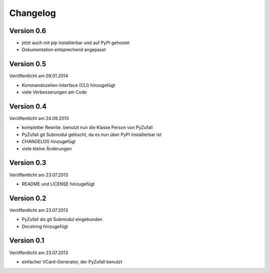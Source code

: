 Changelog
=========

Version 0.6
-----------

- jetzt auch mit pip installierbar und auf PyPI gehostet
- Dokumentation entsprechend angepasst

Version 0.5
-----------

Veröffentlicht am 09.01.2014

- Kommandozeilen-Interface (CLI) hinzugefügt
- viele Verbesserungen am Code

Version 0.4
-----------

Veröffentlicht am 24.09.2013

- kompletter Rewrite. benutzt nun die Klasse Person von PyZufall
- PyZufall git Submodul gelöscht, da es nun über PyPI installierbar ist
- CHANGELOG hinzugefügt
- viele kleine Änderungen

Version 0.3
-----------

Veröffentlicht am 23.07.2013

- README und LICENSE hinzugefügt

Version 0.2
-----------

Veröffentlicht am 23.07.2013

- PyZufall als git Submodul eingebunden
- Docstring hinzugefügt

Version 0.1
-----------

Veröffentlicht am 23.07.2013

- einfacher VCard-Generator, der PyZufall benutzt
